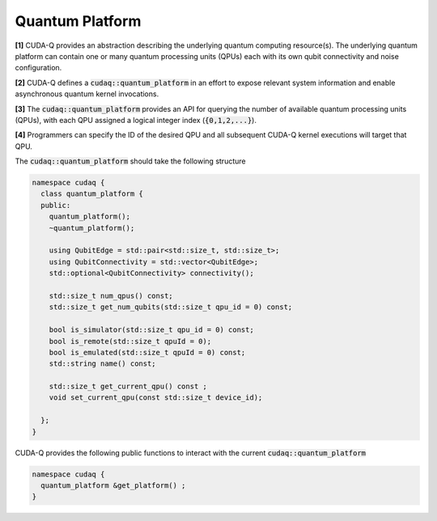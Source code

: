 
Quantum Platform
****************

**[1]** CUDA-Q provides an abstraction describing the underlying quantum computing resource(s). 
The underlying quantum platform can contain one or many quantum processing units (QPUs) each with 
its own qubit connectivity and noise configuration.

**[2]** CUDA-Q defines a :code:`cudaq::quantum_platform` in an effort to expose relevant system 
information and enable asynchronous quantum kernel invocations.

**[3]** The :code:`cudaq::quantum_platform` provides an API for querying the number of available 
quantum processing units (QPUs), with each QPU assigned a logical integer index (:code:`{0,1,2,...}`). 

**[4]** Programmers can specify the ID of the desired QPU and all subsequent CUDA-Q 
kernel executions will target that QPU.

The :code:`cudaq::quantum_platform`  should take the following structure

.. code-block:: cpp

  namespace cudaq {
    class quantum_platform {
    public:
      quantum_platform();
      ~quantum_platform();
 
      using QubitEdge = std::pair<std::size_t, std::size_t>;
      using QubitConnectivity = std::vector<QubitEdge>;
      std::optional<QubitConnectivity> connectivity();

      std::size_t num_qpus() const;
      std::size_t get_num_qubits(std::size_t qpu_id = 0) const;
 
      bool is_simulator(std::size_t qpu_id = 0) const;
      bool is_remote(std::size_t qpuId = 0);
      bool is_emulated(std::size_t qpuId = 0) const;
      std::string name() const;
 
      std::size_t get_current_qpu() const ;
      void set_current_qpu(const std::size_t device_id);

    };
  }

CUDA-Q provides the following public functions to interact with the current
:code:`cudaq::quantum_platform`

.. code-block:: cpp

  namespace cudaq {
    quantum_platform &get_platform() ;
  }

